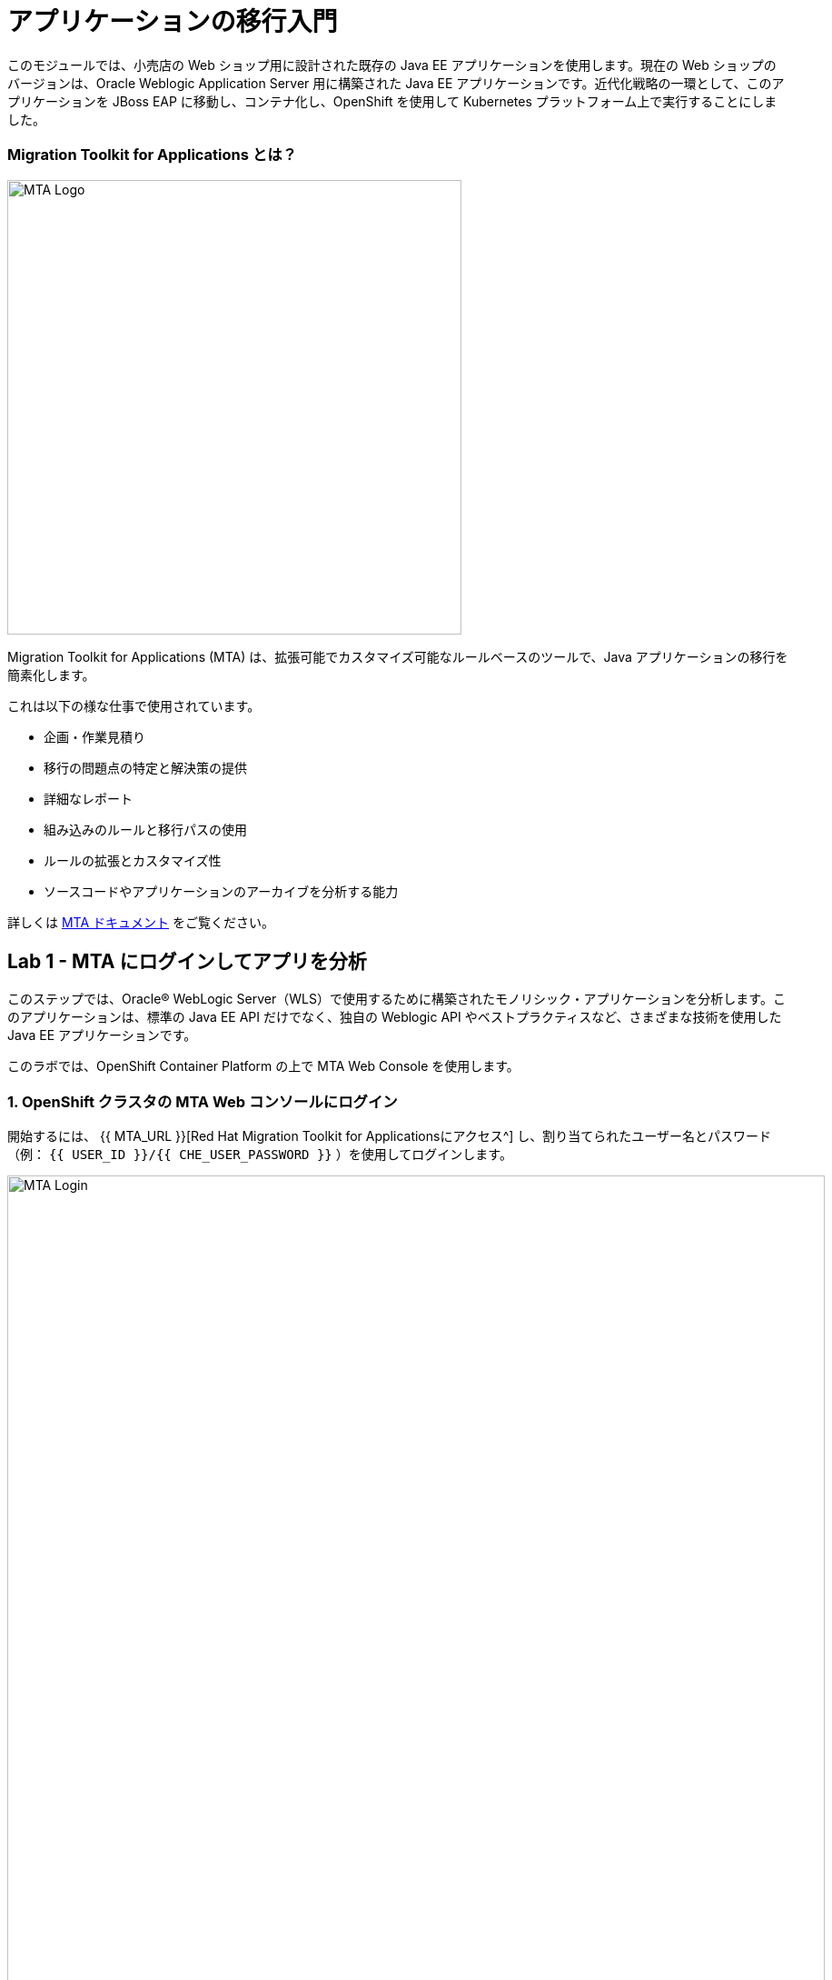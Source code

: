 = アプリケーションの移行入門 
:experimental:

このモジュールでは、小売店の Web ショップ用に設計された既存の Java EE アプリケーションを使用します。現在の Web ショップのバージョンは、Oracle Weblogic Application Server 用に構築された Java EE アプリケーションです。近代化戦略の一環として、このアプリケーションを JBoss EAP に移動し、コンテナ化し、OpenShift を使用して Kubernetes プラットフォーム上で実行することにしました。

=== Migration Toolkit for Applications とは？

image::rhamt_logo.png[MTA Logo, 500]

Migration Toolkit for Applications (MTA) は、拡張可能でカスタマイズ可能なルールベースのツールで、Java アプリケーションの移行を簡素化します。

これは以下の様な仕事で使用されています。

* 企画・作業見積り
* 移行の問題点の特定と解決策の提供
* 詳細なレポート
* 組み込みのルールと移行パスの使用
* ルールの拡張とカスタマイズ性
* ソースコードやアプリケーションのアーカイブを分析する能力

詳しくは https://access.redhat.com/documentation/en-us/migration_toolkit_for_applications/[MTA ドキュメント^] をご覧ください。

== Lab 1 - MTA にログインしてアプリを分析

このステップでは、Oracle® WebLogic Server（WLS）で使用するために構築されたモノリシック・アプリケーションを分析します。このアプリケーションは、標準の Java EE API だけでなく、独自の Weblogic API やベストプラクティスなど、さまざまな技術を使用した Java EE アプリケーションです。

このラボでは、OpenShift Container Platform の上で MTA Web Console を使用します。

=== 1. OpenShift クラスタの MTA Web コンソールにログイン

開始するには、 {{ MTA_URL }}[Red Hat Migration Toolkit for Applicationsにアクセス^] し、割り当てられたユーザー名とパスワード（例： `{{ USER_ID }}/{{ CHE_USER_PASSWORD }}` ）を使用してログインします。

image::rhamt_login.png[MTA Login, 900]

=== 2. 新規プロジェクトの作成

**New Project** をクリックします。名前とオプションの説明を入力してプロジェクトを作成します。他の参加者との衝突を避けるため、プロジェクト名を `{{USER_ID}}-eap-migration` としてください。

image::rhamt_landing_page.png[MTA Landing Page, 900]

image::rhamt_create_project.png[MTA Create Project, 900]

=== 3. モノリスアプリケーションをプロジェクトに追加

*Server Path* を選択して、私たちのモノリシック アプリケーションを分析します。

* Server Path: `/opt/apps`

image::rhamt_add_monolith_app1.png[MTA Add App, 900]

=== 4. Transformation Path で _Migration to JBoss EAP 7_ を選択

分析中に `com` と `weblogic` のパッケージを含めるため、これらのパッケージのチェックボックスを選択し、 *Save & Run* ボタンをクリックします。分析結果のダッシュボードページに移動しますので、分析が完了するまで待ちます（1～2分程度かかります）。

image::rhamt_check_monolith_app.png[MTA Add App, 900]


=== 5. Active Analysis のページに移動し、完了したら最新の結果をクリック

[NOTE]
====
あなたのレポートは数秒 _待機（queued）_ 状態になっているかもしれません。
すぐにプログレスバーが表示され、レポートが完了したら続けられます。
1分以上待たされているようであれば、ブラウザのページを更新してみてください。
====

`#1` リンク（または `#2` ）をクリックすると、レポートが表示されます。

image::rhamt_complete_analysis.png[MTA Complete, 900]

=== 6. レポートを確認

image::rhamt_result_landing_page.png[MTA Langing Page, 900]

レポートの一番最初のページには、処理されたアプリケーションが掲載されています。各行には、そのアプリケーションでストーリーポイント、インシデントの数、遭遇した技術が概要で記載されています。

**`monolith.war` のリンクをクリックすると** 、プロジェクトの詳細にアクセスできます。

image::rhamt_project_overview.png[MTA Project Overview, 900]

=== 7. レポートの理解

ダッシュボードでは、アプリケーションの全体の移行作業の概要を確認できます。それは以下をまとめています。

* カテゴリー別のインシデント・ストーリーポイント
* 提案された変更点の労力レベル別のインシデントとストーリーポイント
* パッケージ別のインシデント

[NOTE]
====
ストーリーポイントは、アジャイルソフトウェア開発で一般的に使用される抽象的なメトリックです。これは、機能や変更を実装するために必要な労力の相対的なレベルを見積もるために使われます。Red Hat Migration Toolkit for Applications は、ストーリーポイントを使用して、特定のアプリケーション構成やアプリケーション全体の移行に必要な労力のレベルを表現します。移行するアプリケーションの規模や複雑さによって、労力のレベルは大きく変わります。
====

このレポートを使って、各アプリがどれくらい簡単か、どれくらい難しいかを見積もれます。そして、どのアプリを移行するか、リファクタリングを行うか、そして放置するかを決定します。今回は JBoss EAP へのストレートな移行を行います。

次のステップでコードを変更します!
